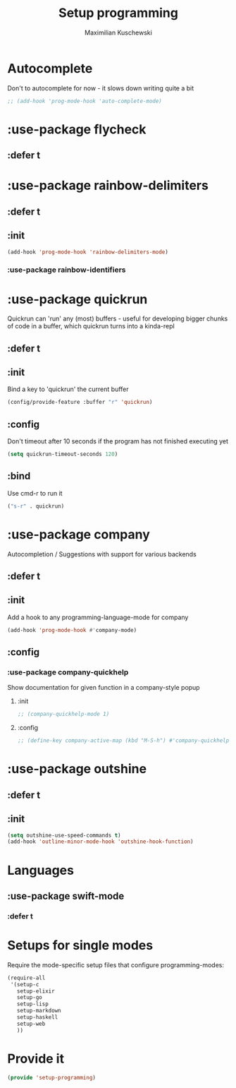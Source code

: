 #+TITLE: Setup programming
#+DESCRIPTION: Setup prog-mode, which is the major mode all programming major modes extend from, and other stuff that has to do with programming
#+AUTHOR: Maximilian Kuschewski
#+PROPERTY: my-file-type emacs-config-package

* Autocomplete
Don't to autocomplete for now - it slows down writing quite a bit
#+begin_src emacs-lisp
;; (add-hook 'prog-mode-hook 'auto-complete-mode)
#+end_src
* :use-package flycheck
** :defer t
* :use-package rainbow-delimiters
** :defer t
** :init
#+begin_src emacs-lisp
(add-hook 'prog-mode-hook 'rainbow-delimiters-mode)
#+end_src
*** :use-package rainbow-identifiers

* :use-package quickrun
Quickrun can 'run' any (most) buffers - useful for developing bigger chunks of
code in a buffer, which quickrun turns into a kinda-repl
** :defer t
** :init
Bind a key to 'quickrun' the current buffer
#+begin_src emacs-lisp
(config/provide-feature :buffer "r" 'quickrun)
#+end_src
** :config
Don't timeout after 10 seconds if the program has not finished executing yet
#+begin_src emacs-lisp
(setq quickrun-timeout-seconds 120)
#+end_src
** :bind
Use cmd-r to run it
#+begin_src emacs-lisp
("s-r" . quickrun)
#+end_src
* :use-package company
Autocompletion / Suggestions with support for various backends
** :defer t
** :init
Add a hook to any programming-language-mode for company
#+begin_src emacs-lisp
(add-hook 'prog-mode-hook #'company-mode)
#+end_src
** :config
*** :use-package company-quickhelp
Show documentation for given function in a company-style popup
**** :init
#+begin_src emacs-lisp
;; (company-quickhelp-mode 1)
#+end_src
**** :config
#+begin_src emacs-lisp
;; (define-key company-active-map (kbd "M-S-h") #'company-quickhelp-manual-begin)
#+end_src
* :use-package outshine
** :defer t
** :init
#+begin_src emacs-lisp
(setq outshine-use-speed-commands t)
(add-hook 'outline-minor-mode-hook 'outshine-hook-function)
#+end_src

* Languages
** :use-package swift-mode
*** :defer t
* Setups for single modes
Require the mode-specific setup files that configure programming-modes:
#+begin_src emacs-lisp
  (require-all
   '(setup-c
     setup-elixir
     setup-go
     setup-lisp
     setup-markdown
     setup-haskell
     setup-web
     ))
#+end_src
* Provide it
#+begin_src emacs-lisp
(provide 'setup-programming)
#+end_src

